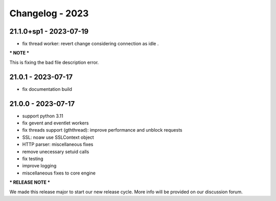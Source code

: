 ================
Changelog - 2023
================

21.1.0+sp1 - 2023-07-19
===================

- fix thread worker: revert change considering connection as idle . 

*** NOTE ***

This is fixing the bad file description error.

21.0.1 - 2023-07-17
===================

- fix documentation build

21.0.0 - 2023-07-17
===================

- support python 3.11
- fix gevent and eventlet workers
- fix threads support (gththread): improve performance and unblock requests
- SSL: noaw use SSLContext object
- HTTP parser: miscellaneous fixes
- remove unecessary setuid calls
- fix testing
- improve logging
- miscellaneous fixes to core engine

*** RELEASE NOTE ***

We made this release major to start our new release cycle. More info will be provided on our discussion forum.
